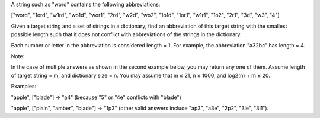 A string such as "word" contains the following abbreviations:

["word", "1ord", "w1rd", "wo1d", "wor1", "2rd", "w2d", "wo2", "1o1d",
"1or1", "w1r1", "1o2", "2r1", "3d", "w3", "4"]

Given a target string and a set of strings in a dictionary, find an
abbreviation of this target string with the smallest possible length
such that it does not conflict with abbreviations of the strings in the
dictionary.

Each number or letter in the abbreviation is considered length = 1. For
example, the abbreviation "a32bc" has length = 4.

Note:

In the case of multiple answers as shown in the second example below,
you may return any one of them. Assume length of target string = m, and
dictionary size = n. You may assume that m ≤ 21, n ≤ 1000, and log2(n) +
m ≤ 20.

Examples:

"apple", ["blade"] -> "a4" (because "5" or "4e" conflicts with "blade")

"apple", ["plain", "amber", "blade"] -> "1p3" (other valid answers
include "ap3", "a3e", "2p2", "3le", "3l1").
